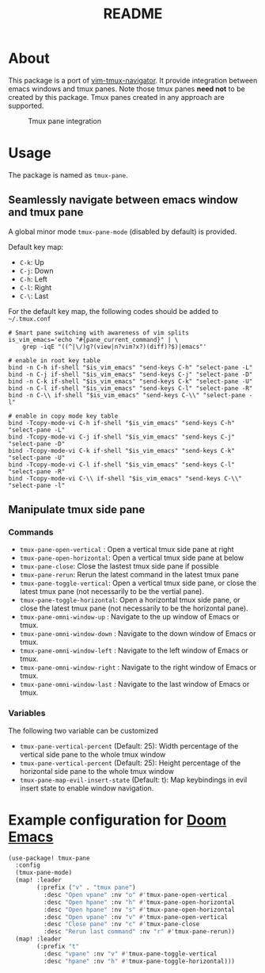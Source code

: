 #+TITLE: README

[[https://melpa.org/#/tmux-pane][file:https://melpa.org/packages/tmux-pane-badge.svg]]

* About

This package is a port of [[https://github.com/christoomey/vim-tmux-navigator][vim-tmux-navigator]]. It provide integration between
emacs windows and tmux panes. Note those tmux panes *need not* to be created by
this package. Tmux panes created in any approach are supported.

#+CAPTION: Tmux pane integration
[[./screenshots/tmux-pane.png]]

* Usage
The package is named as ~tmux-pane~.

** Seamlessly navigate between emacs window and tmux pane

A global minor mode ~tmux-pane-mode~ (disabled by default) is provided.

Default key map:
- ~C-k~: Up
- ~C-j~: Down
- ~C-h~: Left
- ~C-l~: Right
- ~C-\~: Last

For the default key map, the following codes should be added to =~/.tmux.conf=

#+begin_src tmux
# Smart pane switching with awareness of vim splits
is_vim_emacs='echo "#{pane_current_command}" | \
    grep -iqE "((^|\/)g?(view|n?vim?x?)(diff)?$)|emacs"'

# enable in root key table
bind -n C-h if-shell "$is_vim_emacs" "send-keys C-h" "select-pane -L"
bind -n C-j if-shell "$is_vim_emacs" "send-keys C-j" "select-pane -D"
bind -n C-k if-shell "$is_vim_emacs" "send-keys C-k" "select-pane -U"
bind -n C-l if-shell "$is_vim_emacs" "send-keys C-l" "select-pane -R"
bind -n C-\\ if-shell "$is_vim_emacs" "send-keys C-\\" "select-pane -l"

# enable in copy mode key table
bind -Tcopy-mode-vi C-h if-shell "$is_vim_emacs" "send-keys C-h" "select-pane -L"
bind -Tcopy-mode-vi C-j if-shell "$is_vim_emacs" "send-keys C-j" "select-pane -D"
bind -Tcopy-mode-vi C-k if-shell "$is_vim_emacs" "send-keys C-k" "select-pane -U"
bind -Tcopy-mode-vi C-l if-shell "$is_vim_emacs" "send-keys C-l" "select-pane -R"
bind -Tcopy-mode-vi C-\\ if-shell "$is_vim_emacs" "send-keys C-\\" "select-pane -l"
#+end_src

** Manipulate tmux side pane
*** Commands
- ~tmux-pane-open-vertical~ : Open a vertical tmux side pane at right
- ~tmux-pane-open-horizontal~: Open a vertical tmux side pane at below
- ~tmux-pane-close~: Close the lastest tmux side pane if possible
- ~tmux-pane-rerun~: Rerun the latest command in the latest tmux pane
- ~tmux-pane-toggle-vertical~: Open a vertical tmux side pane, or close the
  latest tmux pane (not necessarily to be the vertial pane).
- ~tmux-pane-toggle-horizontal~: Open a horizontal tmux side pane, or close the
  latest tmux pane (not necessarily to be the horizontal pane).
- ~tmux-pane-omni-window-up~ : Navigate to the up window of Emacs or tmux.
- ~tmux-pane-omni-window-down~ : Navigate to the down window of Emacs or tmux.
- ~tmux-pane-omni-window-left~ : Navigate to the left window of Emacs or tmux.
- ~tmux-pane-omni-window-right~ : Navigate to the right window of Emacs or tmux.
- ~tmux-pane-omni-window-last~ : Navigate to the last window of Emacs or tmux.

*** Variables
The following two variable can be customized

- ~tmux-pane-vertical-percent~ (Default: 25): Width percentage of the vertical
  side pane to the whole tmux window
- ~tmux-pane-vertical-percent~ (Default: 25): Height percentage of the
  horizontal side pane to the whole tmux window
- ~tmux-pane-map-evil-insert-state~ (Default: t): Map keybindings in evil insert
  state to enable window navigation.

*  Example configuration for [[https://github.com/hlissner/doom-emacs][Doom Emacs]]
#+BEGIN_SRC lisp
(use-package! tmux-pane
  :config
  (tmux-pane-mode)
  (map! :leader
        (:prefix ("v" . "tmux pane")
          :desc "Open vpane" :nv "o" #'tmux-pane-open-vertical
          :desc "Open hpane" :nv "h" #'tmux-pane-open-horizontal
          :desc "Open hpane" :nv "s" #'tmux-pane-open-horizontal
          :desc "Open vpane" :nv "v" #'tmux-pane-open-vertical
          :desc "Close pane" :nv "c" #'tmux-pane-close
          :desc "Rerun last command" :nv "r" #'tmux-pane-rerun))
  (map! :leader
        (:prefix "t"
          :desc "vpane" :nv "v" #'tmux-pane-toggle-vertical
          :desc "hpane" :nv "h" #'tmux-pane-toggle-horizontal)))
#+END_SRC

